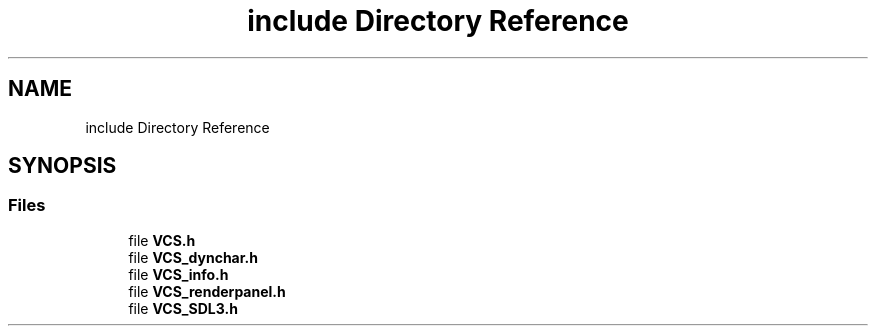 .TH "include Directory Reference" 3 "Mon Oct 13 2025" "Version 0.0.1" "VCS" \" -*- nroff -*-
.ad l
.nh
.SH NAME
include Directory Reference
.SH SYNOPSIS
.br
.PP
.SS "Files"

.in +1c
.ti -1c
.RI "file \fBVCS\&.h\fP"
.br
.ti -1c
.RI "file \fBVCS_dynchar\&.h\fP"
.br
.ti -1c
.RI "file \fBVCS_info\&.h\fP"
.br
.ti -1c
.RI "file \fBVCS_renderpanel\&.h\fP"
.br
.ti -1c
.RI "file \fBVCS_SDL3\&.h\fP"
.br
.in -1c
